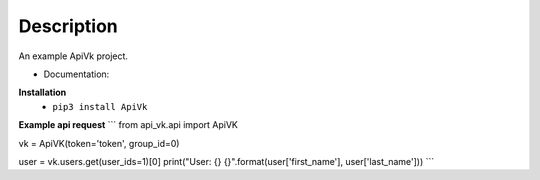 Description
===========

An example ApiVk project.

* Documentation:
**Installation**
	* ``pip3 install ApiVk``

**Example api request**
```
from api_vk.api import ApiVK

vk = ApiVK(token='token', group_id=0)

user = vk.users.get(user_ids=1)[0]
print("User: {} {}".format(user['first_name'], user['last_name']))
```
